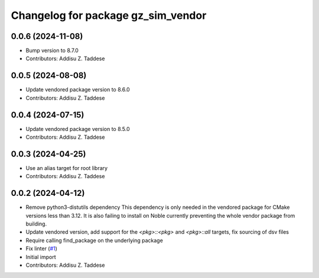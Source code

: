 ^^^^^^^^^^^^^^^^^^^^^^^^^^^^^^^^^^^
Changelog for package gz_sim_vendor
^^^^^^^^^^^^^^^^^^^^^^^^^^^^^^^^^^^

0.0.6 (2024-11-08)
------------------
* Bump version to 8.7.0
* Contributors: Addisu Z. Taddese

0.0.5 (2024-08-08)
------------------
* Update vendored package version to 8.6.0
* Contributors: Addisu Z. Taddese

0.0.4 (2024-07-15)
------------------
* Update vendored package version to 8.5.0
* Contributors: Addisu Z. Taddese

0.0.3 (2024-04-25)
------------------
* Use an alias target for root library
* Contributors: Addisu Z. Taddese

0.0.2 (2024-04-12)
------------------
* Remove python3-distutils dependency
  This dependency is only needed in the vendored package for CMake
  versions less than 3.12. It is also failing to install on Noble
  currently preventing the whole vendor package from building.
* Update vendored version, add support for the `<pkg>::<pkg>` and `<pkg>::all` targets, fix sourcing of dsv files
* Require calling find_package on the underlying package
* Fix linter (`#1 <https://github.com/gazebo-release/gz_sim_vendor/issues/1>`_)
* Initial import
* Contributors: Addisu Z. Taddese
